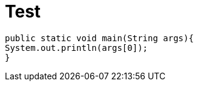 = Test


[source,Java]
----
public static void main(String args){
System.out.println(args[0]);
}
----
